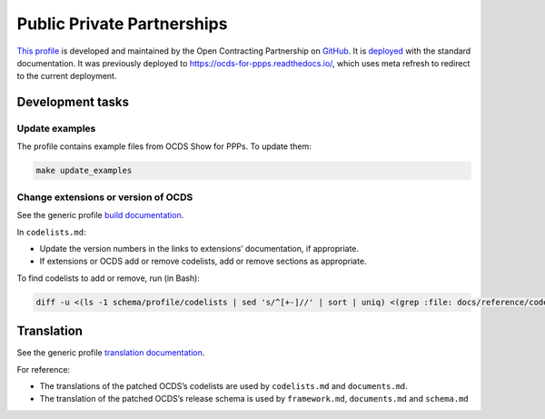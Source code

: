 Public Private Partnerships
===========================

`This profile <https://standard.open-contracting.org/profiles/ppp/latest/en/>`__ is developed and maintained by the Open Contracting Partnership on `GitHub <https://github.com/open-contracting-extensions/public-private-partnerships>`__. It is `deployed <https://standard.open-contracting.org/profiles/ppp/>`__ with the standard documentation. It was previously deployed to https://ocds-for-ppps.readthedocs.io/, which uses meta refresh to redirect to the current deployment.

Development tasks
-----------------

Update examples
~~~~~~~~~~~~~~~

The profile contains example files from OCDS Show for PPPs. To update them:

.. code:: shell

   make update_examples

Change extensions or version of OCDS
~~~~~~~~~~~~~~~~~~~~~~~~~~~~~~~~~~~~

See the generic profile `build documentation <technical/build>`__.

In ``codelists.md``:

-  Update the version numbers in the links to extensions’ documentation, if appropriate.
-  If extensions or OCDS add or remove codelists, add or remove sections as appropriate.

To find codelists to add or remove, run (in Bash):

.. code:: shell

   diff -u <(ls -1 schema/profile/codelists | sed 's/^[+-]//' | sort | uniq) <(grep :file: docs/reference/codelists.md | cut -d'/' -f 5 | sort)

Translation
-----------

See the generic profile `translation documentation <translation>`__.

For reference:

-  The translations of the patched OCDS’s codelists are used by ``codelists.md`` and ``documents.md``.
-  The translation of the patched OCDS’s release schema is used by ``framework.md``, ``documents.md`` and ``schema.md``
